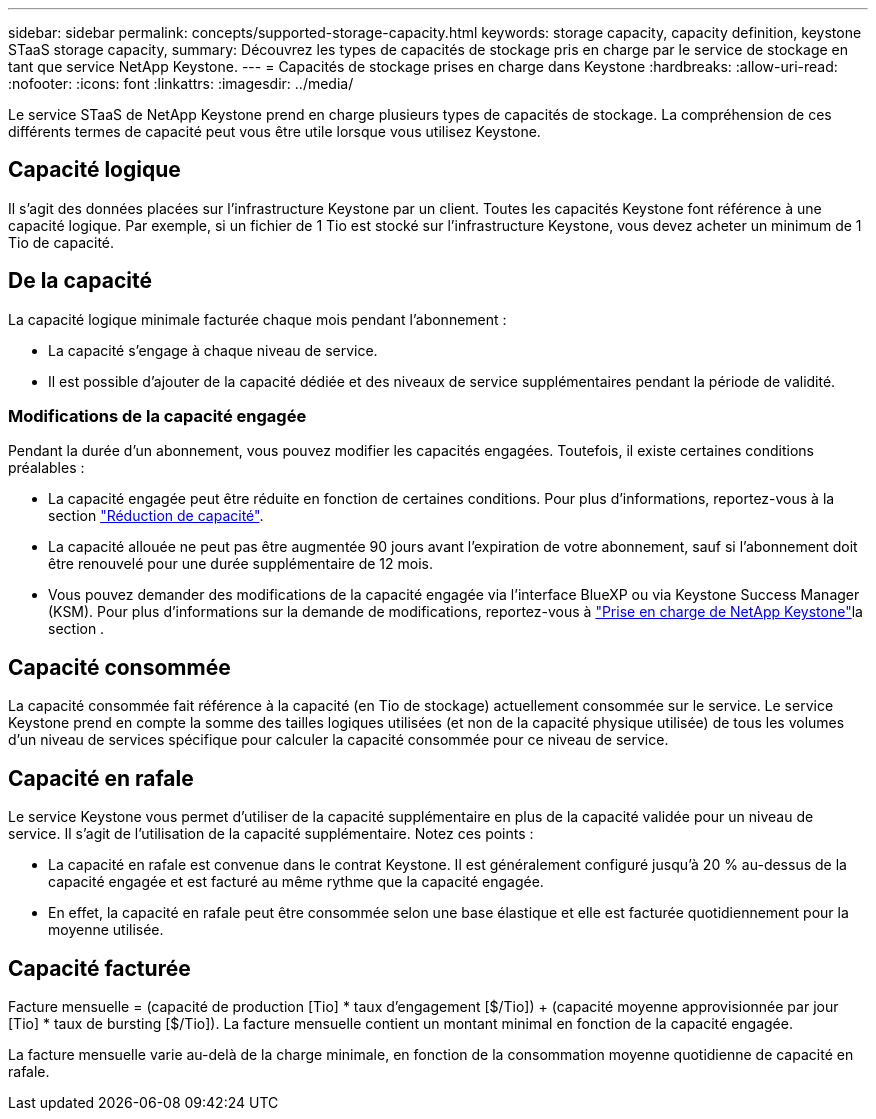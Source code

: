 ---
sidebar: sidebar 
permalink: concepts/supported-storage-capacity.html 
keywords: storage capacity, capacity definition, keystone STaaS storage capacity, 
summary: Découvrez les types de capacités de stockage pris en charge par le service de stockage en tant que service NetApp Keystone. 
---
= Capacités de stockage prises en charge dans Keystone
:hardbreaks:
:allow-uri-read: 
:nofooter: 
:icons: font
:linkattrs: 
:imagesdir: ../media/


[role="lead"]
Le service STaaS de NetApp Keystone prend en charge plusieurs types de capacités de stockage. La compréhension de ces différents termes de capacité peut vous être utile lorsque vous utilisez Keystone.



== Capacité logique

Il s'agit des données placées sur l'infrastructure Keystone par un client. Toutes les capacités Keystone font référence à une capacité logique. Par exemple, si un fichier de 1 Tio est stocké sur l'infrastructure Keystone, vous devez acheter un minimum de 1 Tio de capacité.



== De la capacité

La capacité logique minimale facturée chaque mois pendant l'abonnement :

* La capacité s'engage à chaque niveau de service.
* Il est possible d'ajouter de la capacité dédiée et des niveaux de service supplémentaires pendant la période de validité.




=== Modifications de la capacité engagée

Pendant la durée d'un abonnement, vous pouvez modifier les capacités engagées. Toutefois, il existe certaines conditions préalables :

* La capacité engagée peut être réduite en fonction de certaines conditions. Pour plus d'informations, reportez-vous à la section link:../concepts/capacity-requirements.html["Réduction de capacité"].
* La capacité allouée ne peut pas être augmentée 90 jours avant l'expiration de votre abonnement, sauf si l'abonnement doit être renouvelé pour une durée supplémentaire de 12 mois.
* Vous pouvez demander des modifications de la capacité engagée via l'interface BlueXP ou via Keystone Success Manager (KSM). Pour plus d'informations sur la demande de modifications, reportez-vous à link:../concepts/gssc.html["Prise en charge de NetApp Keystone"]la section .




== Capacité consommée

La capacité consommée fait référence à la capacité (en Tio de stockage) actuellement consommée sur le service. Le service Keystone prend en compte la somme des tailles logiques utilisées (et non de la capacité physique utilisée) de tous les volumes d'un niveau de services spécifique pour calculer la capacité consommée pour ce niveau de service.



== Capacité en rafale

Le service Keystone vous permet d'utiliser de la capacité supplémentaire en plus de la capacité validée pour un niveau de service. Il s'agit de l'utilisation de la capacité supplémentaire. Notez ces points :

* La capacité en rafale est convenue dans le contrat Keystone. Il est généralement configuré jusqu'à 20 % au-dessus de la capacité engagée et est facturé au même rythme que la capacité engagée.
* En effet, la capacité en rafale peut être consommée selon une base élastique et elle est facturée quotidiennement pour la moyenne utilisée.




== Capacité facturée

Facture mensuelle = (capacité de production [Tio] * taux d'engagement [$/Tio]) + (capacité moyenne approvisionnée par jour [Tio] * taux de bursting [$/Tio]). La facture mensuelle contient un montant minimal en fonction de la capacité engagée.

La facture mensuelle varie au-delà de la charge minimale, en fonction de la consommation moyenne quotidienne de capacité en rafale.
